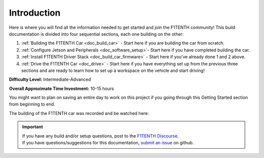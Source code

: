 .. _doc_build_intro:


Introduction
==================

Here is where you will find all the information needed to get started and join the F1TENTH community! This build documentation is divided into four sequential sections, each one building on the other:

#. :ref:`Building the F1TENTH Car <doc_build_car>` - Start here if you are building the car from scratch.
#. :ref:`Configure Jetson and Peripherals <doc_software_setup>`- Start here if you have completed building the car.
#. :ref:`Install F1TENTH Driver Stack <doc_build_car_firmware>` - Start here if you've already done 1 and 2 above.
#. :ref:`Drive the F1TENTH Car <doc_drive>` - Start here if you have everything set up from the previous three sections and are ready to learn how to set up a workspace on the vehicle and start driving!

**Difficulty Level:** Intermediate-Advanced

**Overall Approximate Time Investment:** 10-15 hours

You might want to plan on saving an entire day to work on this project if you going through this Getting Started section from beginning to end.



The building of the F1TENTH car was recorded and be watched here:

.. raw:: html

	<iframe width="560" height="315" src="https://www.youtube.com/embed/iyOtTtlHcvw" frameborder="0" allow="accelerometer; autoplay; clipboard-write; encrypted-media; gyroscope; picture-in-picture" allowfullscreen></iframe>


.. important::
  | If you have any build and/or setup questions, post to the `F1TENTH Discourse <https://f1tenth.discourse.group>`_.
  | If you have questions/suggestions for this documentation, `submit an issue <https://github.com/f1tenth/f1tenth_doc/issues>`_ on github.

.. image:: img/carbuild.gif
	:align: center
